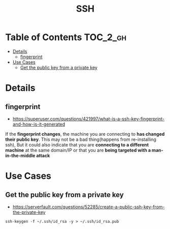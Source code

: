 #+TITLE: SSH

* Table of Contents :TOC_2_gh:
 - [[#details][Details]]
   - [[#fingerprint][fingerprint]]
 - [[#use-cases][Use Cases]]
   - [[#get-the-public-key-from-a-private-key][Get the public key from a private key]]

* Details
** fingerprint
- https://superuser.com/questions/421997/what-is-a-ssh-key-fingerprint-and-how-is-it-generated
If the *fingerprint changes*, the machine you are connecting to *has changed their public key*.
This may not be a bad thing(happens from re-installing ssh),
But it could also indicate that you are *connecting to a different machine* at the same domain/IP or
that you are *being targeted with a man-in-the-middle attack*

* Use Cases
** Get the public key from a private key
- https://serverfault.com/questions/52285/create-a-public-ssh-key-from-the-private-key

#+BEGIN_SRC shell
  ssh-keygen -f ~/.ssh/id_rsa -y > ~/.ssh/id_rsa.pub
#+END_SRC
